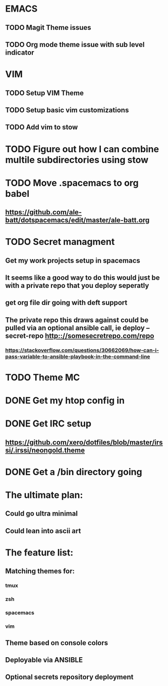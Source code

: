 #+STARTUP: showall
#+STARTUP: hidestars

* EMACS
** TODO Magit Theme issues
** TODO Org mode theme issue with sub level indicator
* VIM
** TODO Setup VIM Theme
** TODO Setup basic vim customizations
** TODO Add vim to stow
* TODO Figure out how I can combine multile subdirectories using stow
* TODO Move .spacemacs to org babel
** https://github.com/ale-batt/dotspacemacs/edit/master/ale-batt.org
* TODO Secret managment
** Get my work projects setup in spacemacs
** It seems like a good way to do this would just be with a private repo that you deploy seperatly
** get org file dir going with deft support
** The private repo this draws against could be pulled via an optional ansible call, ie deploy --secret-repo http:://somesecretrepo.com/repo
*** https://stackoverflow.com/questions/30662069/how-can-i-pass-variable-to-ansible-playbook-in-the-command-line
* TODO Theme MC
* DONE Get my htop config in
  CLOSED: [2017-06-29 Thu 05:53]
* DONE Get IRC setup
  CLOSED: [2017-06-29 Thu 06:27]
** https://github.com/xero/dotfiles/blob/master/irssi/.irssi/neongold.theme
* DONE Get a /bin directory going
  CLOSED: [2017-06-29 Thu 06:27]

* The ultimate plan:
** Could go ultra minimal
** Could lean into ascii art

* The feature list:
** Matching themes for:
*** tmux
*** zsh
*** spacemacs
*** vim
** Theme based on console colors
** Deployable via ANSIBLE
** Optional secrets repository deployment
